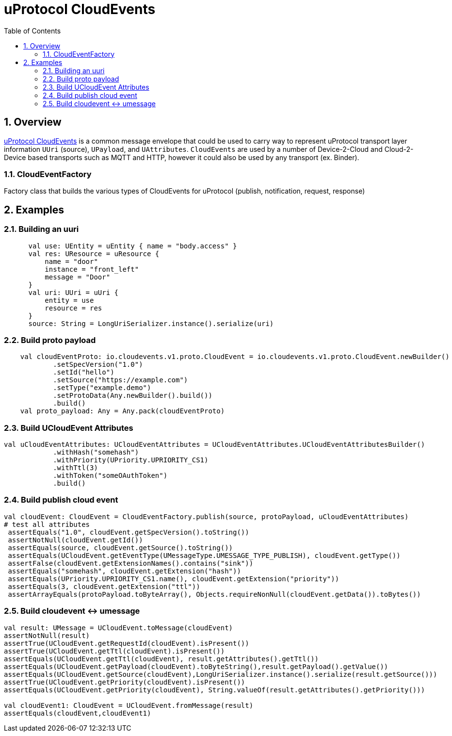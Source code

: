 = uProtocol CloudEvents
:toc:
:sectnums:


== Overview

https://github.com/eclipse-uprotocol/uprotocol-spec/blob/main/up-l1/cloudevents.adoc[uProtocol CloudEvents] is a common message envelope that could be used to carry way to represent uProtocol transport layer information `UUri` (source), `UPayload`, and `UAttributes`. `CloudEvents` are used by a number of Device-2-Cloud and Cloud-2-Device based transports such as MQTT and HTTP, however it could also be used by any transport (ex. Binder). 


=== CloudEventFactory
Factory class that builds the various types of CloudEvents for uProtocol (publish, notification, request, response)

== Examples


=== Building an uuri
[source,kotlin]
----
      val use: UEntity = uEntity { name = "body.access" }
      val res: UResource = uResource {
          name = "door"
          instance = "front_left"
          message = "Door"
      }
      val uri: UUri = uUri {
          entity = use
          resource = res
      }
      source: String = LongUriSerializer.instance().serialize(uri)
----

=== Build proto payload
[source,kotlin]

----

    val cloudEventProto: io.cloudevents.v1.proto.CloudEvent = io.cloudevents.v1.proto.CloudEvent.newBuilder()
            .setSpecVersion("1.0")
            .setId("hello")
            .setSource("https://example.com")
            .setType("example.demo")
            .setProtoData(Any.newBuilder().build())
            .build()
    val proto_payload: Any = Any.pack(cloudEventProto)


----

=== Build UCloudEvent Attributes
[source,kotlin]

----

val uCloudEventAttributes: UCloudEventAttributes = UCloudEventAttributes.UCloudEventAttributesBuilder()
            .withHash("somehash")
            .withPriority(UPriority.UPRIORITY_CS1)
            .withTtl(3)
            .withToken("someOAuthToken")
            .build()

----

=== Build publish cloud event
[source,kotlin]

----


val cloudEvent: CloudEvent = CloudEventFactory.publish(source, protoPayload, uCloudEventAttributes)
# test all attributes
 assertEquals("1.0", cloudEvent.getSpecVersion().toString())
 assertNotNull(cloudEvent.getId())
 assertEquals(source, cloudEvent.getSource().toString())
 assertEquals(UCloudEvent.getEventType(UMessageType.UMESSAGE_TYPE_PUBLISH), cloudEvent.getType())
 assertFalse(cloudEvent.getExtensionNames().contains("sink"))
 assertEquals("somehash", cloudEvent.getExtension("hash"))
 assertEquals(UPriority.UPRIORITY_CS1.name(), cloudEvent.getExtension("priority"))
 assertEquals(3, cloudEvent.getExtension("ttl"))
 assertArrayEquals(protoPayload.toByteArray(), Objects.requireNonNull(cloudEvent.getData()).toBytes())


----


=== Build cloudevent ↔ umessage 
[source,kotlin]

----

val result: UMessage = UCloudEvent.toMessage(cloudEvent)
assertNotNull(result)
assertTrue(UCloudEvent.getRequestId(cloudEvent).isPresent())
assertTrue(UCloudEvent.getTtl(cloudEvent).isPresent())
assertEquals(UCloudEvent.getTtl(cloudEvent), result.getAttributes().getTtl())
assertEquals(UCloudEvent.getPayload(cloudEvent).toByteString(),result.getPayload().getValue())
assertEquals(UCloudEvent.getSource(cloudEvent),LongUriSerializer.instance().serialize(result.getSource()))
assertTrue(UCloudEvent.getPriority(cloudEvent).isPresent())
assertEquals(UCloudEvent.getPriority(cloudEvent), String.valueOf(result.getAttributes().getPriority()))

val cloudEvent1: CloudEvent = UCloudEvent.fromMessage(result)
assertEquals(cloudEvent,cloudEvent1)


----





